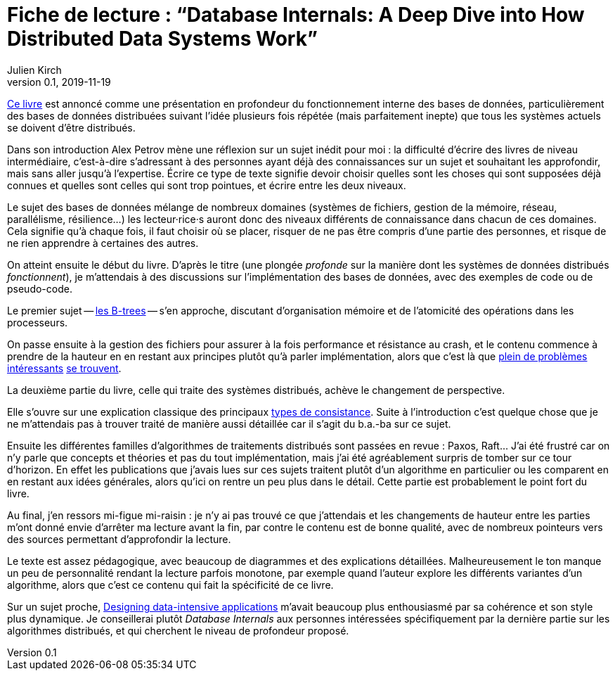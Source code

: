 = Fiche de lecture{nbsp}: "`Database Internals: A Deep Dive into How Distributed Data Systems Work`"
Julien Kirch
v0.1, 2019-11-19
:article_lang: fr
:article_image: cover.jpg
:article_description: Un solide tour d'horizon des systèmes distribués

link:http://shop.oreilly.com/product/0636920174462.do[Ce livre] est annoncé comme une présentation en profondeur du fonctionnement interne des bases de données, particulièrement des bases de données distribuées suivant l'idée plusieurs fois répétée (mais parfaitement inepte) que tous les systèmes actuels se doivent d'être distribués.

Dans son introduction Alex Petrov mène une réflexion sur un sujet inédit pour moi{nbsp}: la difficulté d'écrire des livres de niveau intermédiaire, c'est-à-dire s'adressant à des personnes ayant déjà des connaissances sur un sujet et souhaitant les approfondir, mais sans aller jusqu'à l'expertise.
Écrire ce type de texte signifie devoir choisir quelles sont les choses qui sont supposées déjà connues et quelles sont celles qui sont trop pointues, et écrire entre les deux niveaux.

Le sujet des bases de données mélange de nombreux domaines (systèmes de fichiers, gestion de la mémoire, réseau, parallélisme, résilience…) les lecteur·rice·s auront donc des niveaux différents de connaissance dans chacun de ces domaines.
Cela signifie qu'à chaque fois, il faut choisir où se placer, risquer de ne pas être compris d'une partie des personnes, et risque de ne rien apprendre à certaines des autres.

On atteint ensuite le début du livre.
D'après le titre (une plongée _profonde_ sur la manière dont les systèmes de données distribués _fonctionnent_), je m'attendais à des discussions sur l'implémentation des bases de données, avec des exemples de code ou de pseudo-code.

Le premier sujet -- link:https://fr.wikipedia.org/wiki/Arbre_B[les B-trees] -- s'en approche, discutant d'organisation mémoire et de l'atomicité des opérations dans les processeurs.

On passe ensuite à la gestion des fichiers pour assurer à la fois performance et résistance au crash, et le contenu commence à prendre de la hauteur en en restant aux principes plutôt qu'à parler implémentation, alors que c'est là que link:https://lwn.net/Articles/752613/[plein de problèmes] link:https://lwn.net/Articles/752063/[intéressants] link:https://lwn.net/Articles/799807/[se trouvent].

La deuxième partie du livre, celle qui traite des systèmes distribués, achève le changement de perspective.

Elle s'ouvre sur une explication classique des principaux link:https://jepsen.io/consistency[types de consistance].
Suite à l'introduction c'est quelque chose que je ne m'attendais pas à trouver traité de manière aussi détaillée car il s'agit du b.a.-ba sur ce sujet.

Ensuite les différentes familles d'algorithmes de traitements distribués sont passées en revue{nbsp}: Paxos, Raft…
J'ai été frustré car on n'y parle que concepts et théories et pas du tout implémentation, mais j'ai été agréablement surpris de tomber sur ce tour d'horizon.
En effet les publications que j'avais lues sur ces sujets traitent plutôt d'un algorithme en particulier ou les comparent en en restant aux idées générales, alors qu'ici on rentre un peu plus dans le détail.
Cette partie est probablement le point fort du livre.

Au final, j'en ressors mi-figue mi-raisin{nbsp}: je n'y ai pas trouvé ce que j'attendais et les changements de hauteur entre les parties m'ont donné envie d'arrêter ma lecture avant la fin, par contre le contenu est de bonne qualité, avec de nombreux pointeurs vers des sources permettant d'approfondir la lecture.

Le texte est assez pédagogique, avec beaucoup de diagrammes et des explications détaillées.
Malheureusement le ton manque un peu de personnalité rendant la lecture parfois monotone, par exemple quand l'auteur explore les différents variantes d'un algorithme, alors que c'est ce contenu qui fait la spécificité de ce livre.

Sur un sujet proche, link:https://dataintensive.net[Designing data-intensive applications] m'avait beaucoup plus enthousiasmé par sa cohérence et son style plus dynamique.
Je conseillerai plutôt _Database Internals_ aux personnes intéressées spécifiquement par la dernière partie sur les algorithmes distribués, et qui cherchent le niveau de profondeur proposé.